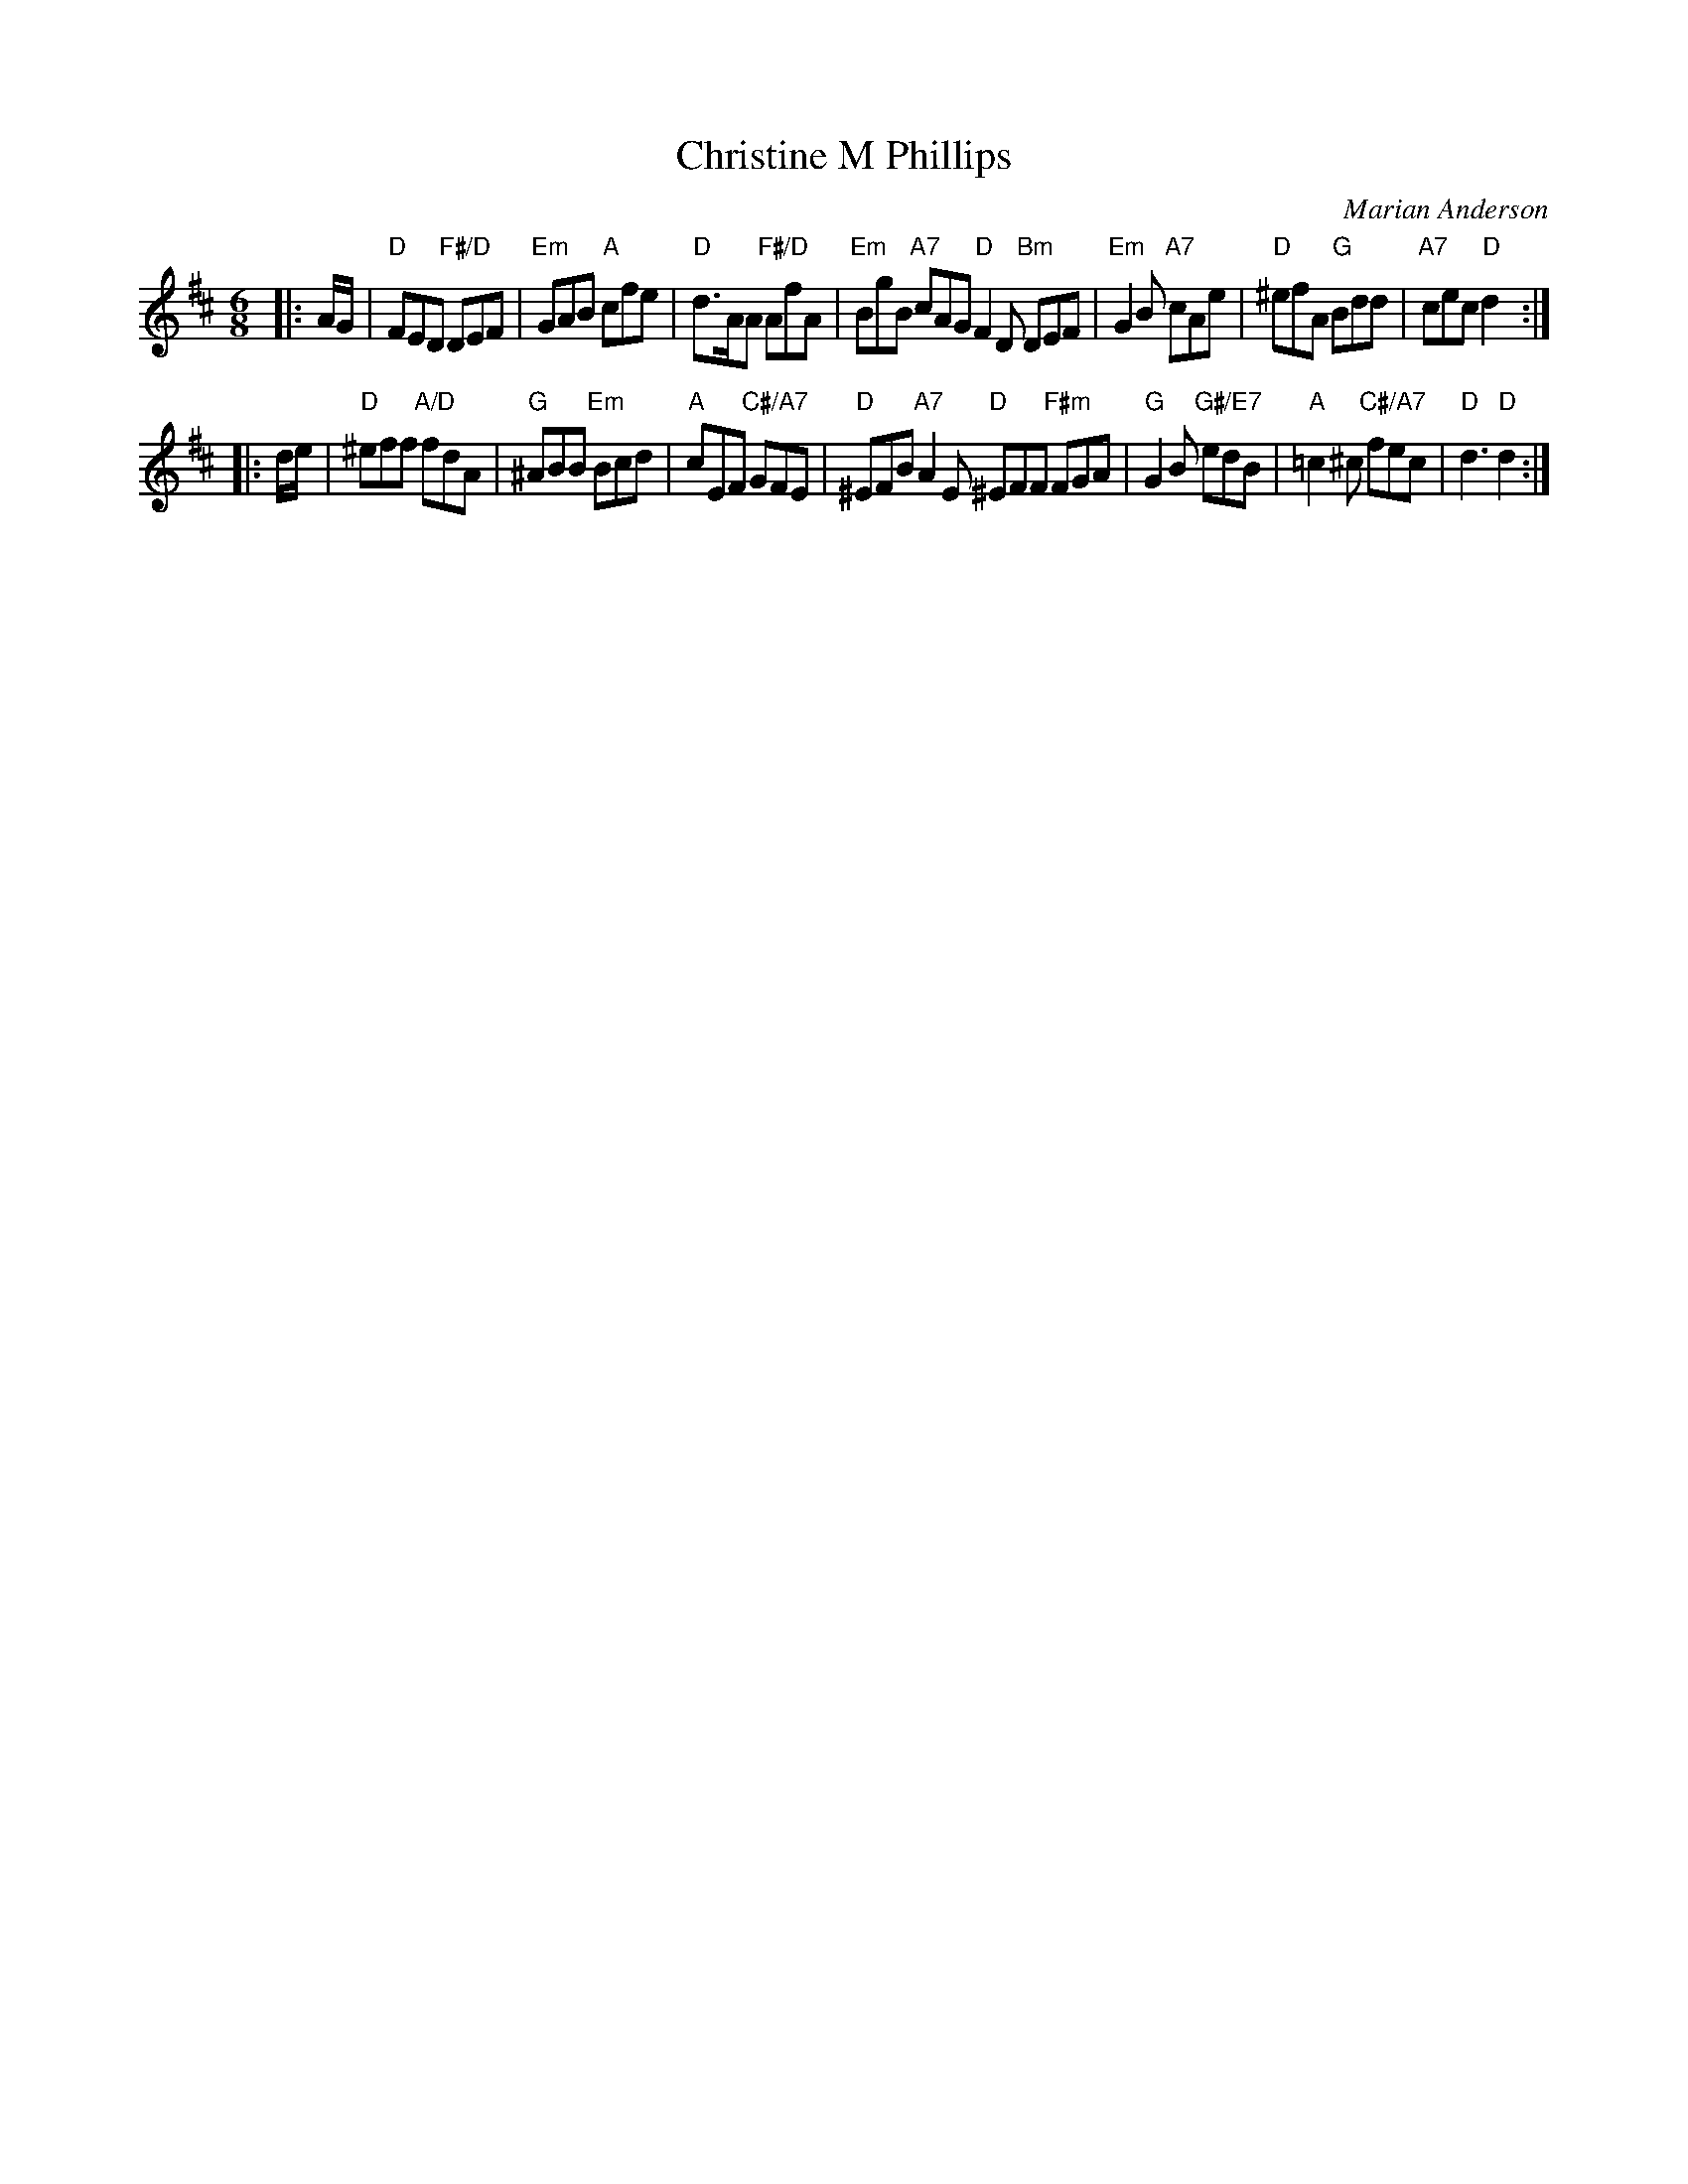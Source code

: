 X:4601
T: Christine M Phillips
C: Marian Anderson
R: jig
Z: 2010 John Chambers <jc:trillian.mit.edu>
N: Fixed the notes poorly written as flatted followed by the same note raised;
N: rewrote them as the next-lower note sharped.
B: RSCDS 46-1 p.3
M: 6/8
L: 1/8
K: D
|: A/G/ |\
"D"FED "F#/D"DEF | "Em"GAB "A"cfe | "D"d>AA "F#/D"AfA | "Em"BgB "A7"cAG \
"D"F2D "Bm"DEF | "Em"G2B "A7"cAe | "D"^efA "G"Bdd | "A7"cec "D"d2 :|
|: d/e/ |\
"D"^eff "A/D"fdA | "G"^ABB "Em"Bcd | "A"cEF "C#/A7"GFE | "D"^EFB "A7"A2E \
"D"^EFF "F#m"FGA | "G"G2B "G#/E7"edB | "A"=c2^c "C#/A7"fec | "D"d3 "D"d2 :|
